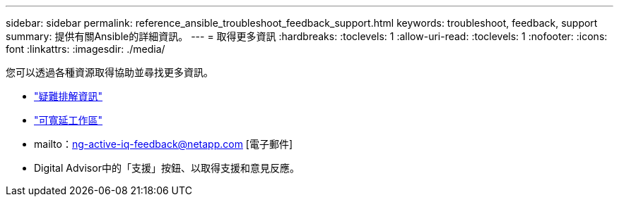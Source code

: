 ---
sidebar: sidebar 
permalink: reference_ansible_troubleshoot_feedback_support.html 
keywords: troubleshoot, feedback, support 
summary: 提供有關Ansible的詳細資訊。 
---
= 取得更多資訊
:hardbreaks:
:toclevels: 1
:allow-uri-read: 
:toclevels: 1
:nofooter: 
:icons: font
:linkattrs: 
:imagesdir: ./media/


[role="lead"]
您可以透過各種資源取得協助並尋找更多資訊。

* link:https://netapp.io/2019/08/05/dealing-with-the-unexpected/["疑難排解資訊"^]
* link:https://netapp.io/["可寬延工作區"^]
* mailto：ng-active-iq-feedback@netapp.com [電子郵件]
* Digital Advisor中的「支援」按鈕、以取得支援和意見反應。

